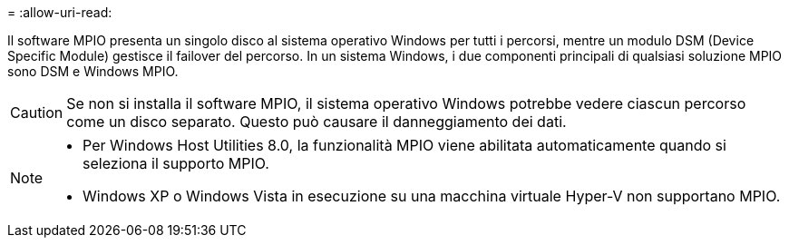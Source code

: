 = 
:allow-uri-read: 


Il software MPIO presenta un singolo disco al sistema operativo Windows per tutti i percorsi, mentre un modulo DSM (Device Specific Module) gestisce il failover del percorso. In un sistema Windows, i due componenti principali di qualsiasi soluzione MPIO sono DSM e Windows MPIO.


CAUTION: Se non si installa il software MPIO, il sistema operativo Windows potrebbe vedere ciascun percorso come un disco separato. Questo può causare il danneggiamento dei dati.

[NOTE]
====
* Per Windows Host Utilities 8.0, la funzionalità MPIO viene abilitata automaticamente quando si seleziona il supporto MPIO.
* Windows XP o Windows Vista in esecuzione su una macchina virtuale Hyper-V non supportano MPIO.


====